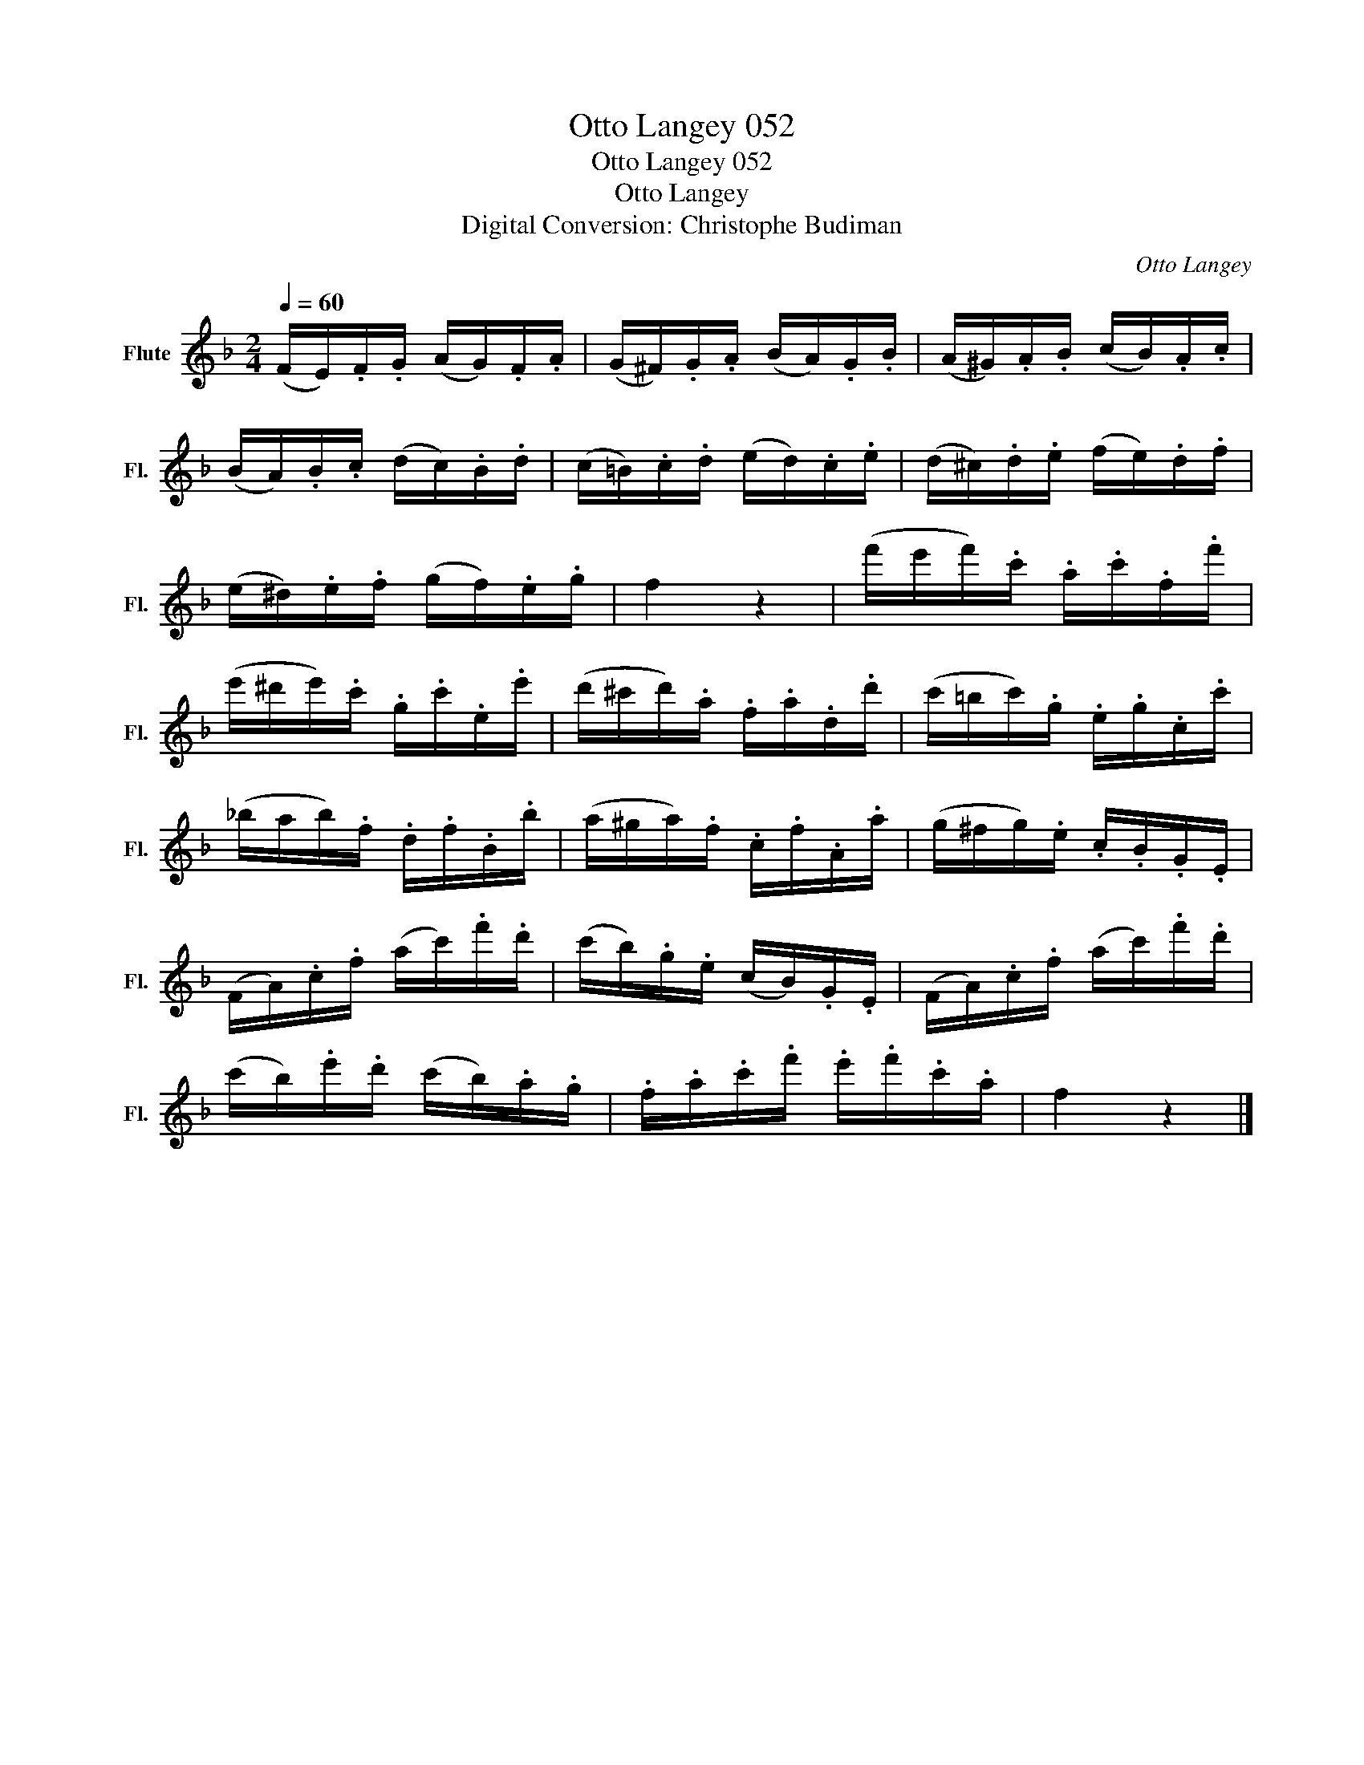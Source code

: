 X:1
T:Otto Langey 052
T:Otto Langey 052
T:Otto Langey
T:Digital Conversion: Christophe Budiman
C:Otto Langey
L:1/8
Q:1/4=60
M:2/4
K:F
V:1 treble nm="Flute" snm="Fl."
V:1
 (F/E/).F/.G/ (A/G/).F/.A/ | (G/^F/).G/.A/ (B/A/).G/.B/ | (A/^G/).A/.B/ (c/B/).A/.c/ | %3
 (B/A/).B/.c/ (d/c/).B/.d/ | (c/=B/).c/.d/ (e/d/).c/.e/ | (d/^c/).d/.e/ (f/e/).d/.f/ | %6
 (e/^d/).e/.f/ (g/f/).e/.g/ | f2 z2 | (f'/e'/f'/).c'/ .a/.c'/.f/.f'/ | %9
 (e'/^d'/e'/).c'/ .g/.c'/.e/.e'/ | (d'/^c'/d'/).a/ .f/.a/.d/.d'/ | (c'/=b/c'/).g/ .e/.g/.c/.c'/ | %12
 (_b/a/b/).f/ .d/.f/.B/.b/ | (a/^g/a/).f/ .c/.f/.A/.a/ | (g/^f/g/).e/ .c/.B/.G/.E/ | %15
 (F/A/).c/.f/ (a/c'/).f'/.d'/ | (c'/b/).g/.e/ (c/B/).G/.E/ | (F/A/).c/.f/ (a/c'/).f'/.d'/ | %18
 (c'/b/).e'/.d'/ (c'/b/).a/.g/ | .f/.a/.c'/.f'/ .e'/.f'/.c'/.a/ | f2 z2 |] %21

